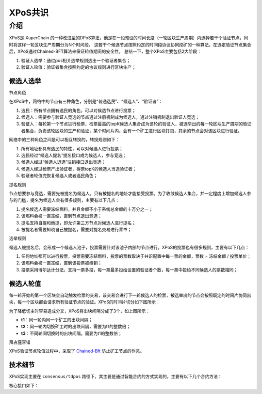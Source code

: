 
XPoS共识
=========

介绍
----

XPoS是 XuperChain 的一种改进型的DPoS算法，他是在一段预设的时间长度（一轮区块生产周期）内选择若干个验证节点，同时将这样一轮区块生产周期分为N个时间段， 这若干个候选节点按照约定的时间段协议协同挖矿的一种算法。在选定验证节点集合后，XPoS通过Chained-BFT算法来保证轮值期间的安全性。
总结一下，整个XPoS主要包括2大阶段：

1. 验证人选举：通过pos相关选举规则选出一个验证者集合；
2. 验证人轮值：验证者集合按照约定的协议规则进行区块生产；

候选人选举
^^^^^^^^^^

节点角色

.. image:: ../images/tdpos.png
    :align: center
    :width: 300px

在XPoS中，网络中的节点有三种角色，分别是“普通选民”、“候选人”、“验证者”：

1. 选民：所有节点拥有选民的角色，可以对候选节点进行投票；
2. 候选人：需要参与验证人竞选的节点通过注册机制成为候选人，通过注销机制退出验证人竞选；
3. 验证人：每轮第一个节点进行检票，检票最高的topK候选人集合成为该轮的验证人，被选举出的每一轮区块生产周期的验证者集合，负责该轮区块的生产和验证，某个时间片内，会有一个矿工进行区块打包，其余的节点会对该区块进行验证。

网络中的三种角色之间是可以相互转换的，转换规则如下：

1. 所有地址都具有选民的特性，可以对候选人进行投票；
2. 选民经过“候选人提名”提名接口成为候选人，参与竞选；
3. 候选人经过“候选人退选”注销接口退出竞选；
4. 候选人经过检票产出验证者，得票topK的候选人当选验证者；
5. 验证者轮值完恢复候选人或者选民角色；

提名规则

节点想要参与竞选，需要先被提名为候选人，只有被提名的地址才能接受投票。为了收敛候选人集合，并一定程度上增加候选人参与的门槛，提名为候选人会有很多规则，主要有以下几点：

1. 提名候选人需要冻结燃料，并且金额不小于系统总金额的十万分之一；
2. 该燃料会被一直冻结，直到节点退出竞选；
3. 提名支持自提和他提，即允许第三方节点对候选人进行提名；
4. 被提名者需要知晓自己被提名，需要对提名交易进行背书；

选举规则

候选人被提名后，会形成一个候选人池子，投票需要针对该池子内部的节点进行。XPoS的投票也有很多规则，主要有以下几点：

1. 任何地址都可以进行投票，投票需要冻结燃料，投票的票数取决于共识配置中每一票的金额，票数 = 冻结金额 / 投票单价；
2. 该燃料会被一直冻结，直到该投票被撤销；
3. 投票采用博尔达计分法，支持一票多投，每一票最多投给设置的验证者个数，每一票中投给不同候选人的票数相同；

候选人轮值
^^^^^^^^^^

每一轮开始的第一个区块会自动触发检票的交易，该交易会进行下一轮候选人的检票，被选举出的节点会按照既定的时间片协同出块，每一个区块都会请求所有验证节点的验证。XPoS的时间片切分如下图所示：

.. image:: ../images/tdpos-slice.png
    :align: center

为了降低切主时容易造成分叉，XPoS将出块间隔分成了3个，如上图所示：

- **t1**：同一轮内同一个矿工的出块间隔；
- **t2**：同一轮内切换矿工时的出块间隔，需要为t1的整数倍；
- **t3**：不同轮间切换时的出块间隔，需要为t1的整数倍；

拜占庭容错

XPoS验证节点轮值过程中，采取了 `Chained-Bft <chained_bft.html>`_ 防止矿工节点的作恶。

技术细节
^^^^^^^^

XPoS实现主要在 ``consensus/tdpos`` 路径下，其主要是通过智能合约的方式实现的，主要有以下几个合约方法：

.. code-block:: go
    :linenos:

    voteMethod = "vote"
    // 候选人投票撤销
    revokeVoteMethod = "revoke_vote"
    // 候选人提名
    nominateCandidateMethod = "nominate_candidate"
    // 候选人罢黜
    revokeCandidateMethod = "revoke_candidate"
    // 验证人生成
    checkvValidaterMethod = "check_validater"

核心接口如下：

.. code-block:: go
    :linenos:

    func (tp *TDpos) runVote(desc *contract.TxDesc, block *pb.InternalBlock) error {
        // ......
        return nil
    }
    func (tp *TDpos) runRevokeVote(desc *contract.TxDesc, block *pb.InternalBlock) error {
        // ......
        return nil
    }
    func (tp *TDpos) runNominateCandidate(desc *contract.TxDesc, block *pb.InternalBlock) error {
        // ......
        return nil
    }
    func (tp *TDpos) runRevokeCandidate(desc *contract.TxDesc, block *pb.InternalBlock) error {
        // ......
        return nil
    }
    func (tp *TDpos) runCheckValidater(desc *contract.TxDesc, block *pb.InternalBlock) error {
        // ......
        return nil
    }

